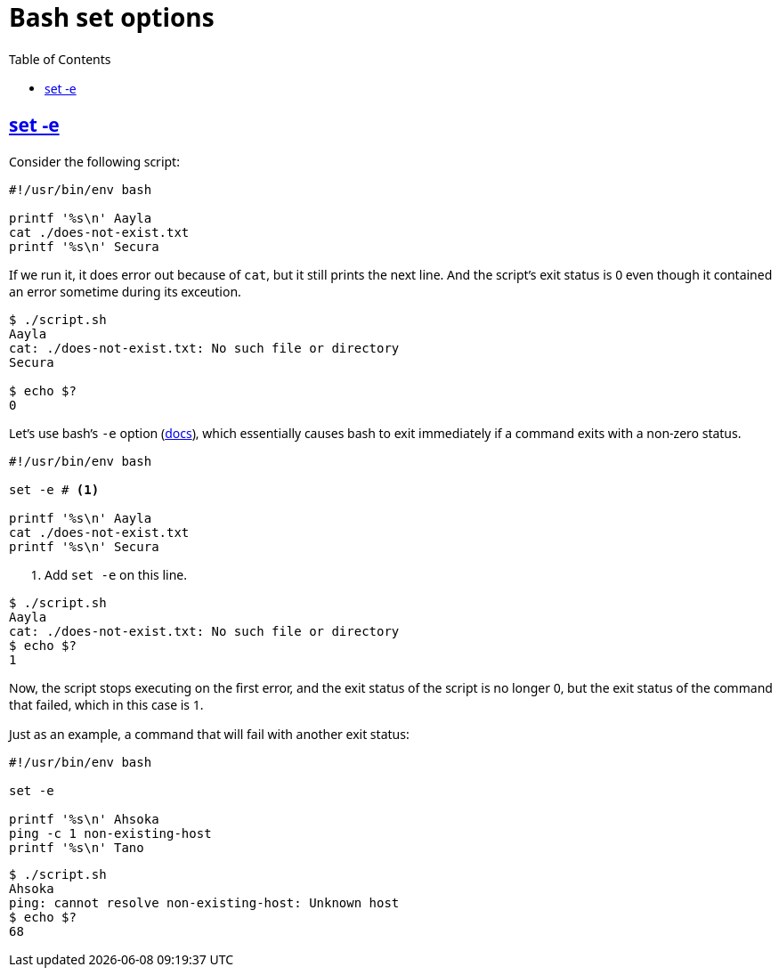 = Bash set options
:page-tags: bash set option
:favicon: https://fernandobasso.dev/cmdline.png
:icons: font
:sectlinks:
:sectnums!:
:toclevels: 6
:toc: left
:source-highlighter: highlight.js
:stem: latexmath
ifdef::env-github[]
:tip-caption: :bulb:
:note-caption: :information_source:
:important-caption: :heavy_exclamation_mark:
:caution-caption: :fire:
:warning-caption: :warning:
endif::[]

== set -e

Consider the following script:

[source,bash]
----
#!/usr/bin/env bash

printf '%s\n' Aayla
cat ./does-not-exist.txt
printf '%s\n' Secura
----

If we run it, it does error out because of `cat`, but it still prints the next line.
And the script's exit status is 0 even though it contained an error sometime during its exceution.

[source,text]
----
$ ./script.sh
Aayla
cat: ./does-not-exist.txt: No such file or directory
Secura

$ echo $?
0
----

Let's use bash's `-e` option (link:https://www.gnu.org/savannah-checkouts/gnu/bash/manual/bash.html#The-Set-Builtin[docs^]), which essentially causes bash to exit immediately if a command exits with a non-zero status.

[source,bash]
----
#!/usr/bin/env bash

set -e # <1>

printf '%s\n' Aayla
cat ./does-not-exist.txt
printf '%s\n' Secura
----

<1> Add `set -e` on this line.

[source,text]
----
$ ./script.sh
Aayla
cat: ./does-not-exist.txt: No such file or directory
$ echo $?
1
----

Now, the script stops executing on the first error, and the exit status of the script is no longer 0, but the exit status of the command that failed, which in this case is 1.

Just as an example, a command that will fail with another exit status:

[source,bash]
----
#!/usr/bin/env bash

set -e

printf '%s\n' Ahsoka
ping -c 1 non-existing-host
printf '%s\n' Tano
----

[source,text]
----
$ ./script.sh
Ahsoka
ping: cannot resolve non-existing-host: Unknown host
$ echo $?
68
----

++++
<style type="text/css" rel="stylesheet">
body {
  font-family: Ubuntu, 'Noto Sans', 'Open Sans', Helvetica, Arial;
}

.hljs-comment,
pre.pygments .tok-c1 {
  font-style: normal;
}
</style>
++++
